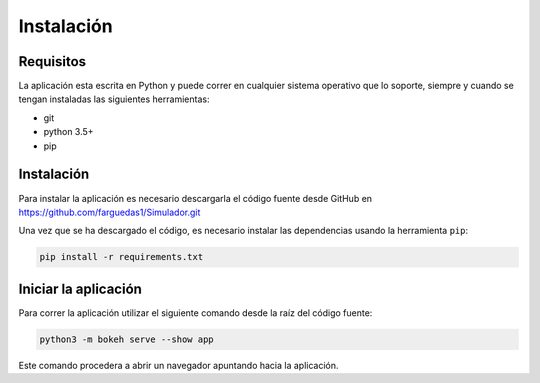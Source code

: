 ===========
Instalación
===========

Requisitos
==========
La aplicación esta escrita en Python y puede correr en cualquier sistema operativo
que lo soporte, siempre y cuando se tengan instaladas las siguientes herramientas:

- git
- python 3.5+
- pip

Instalación
===========
Para instalar la aplicación es necesario descargarla el código fuente desde
GitHub en https://github.com/farguedas1/Simulador.git

Una vez que se ha descargado el código, es necesario instalar las dependencias
usando la herramienta ``pip``:

.. code::

  pip install -r requirements.txt

Iniciar la aplicación
=====================
Para correr la aplicación utilizar el siguiente comando desde la raíz del
código fuente:

.. code::

  python3 -m bokeh serve --show app

Este comando procedera a abrir un navegador apuntando hacia la aplicación.
